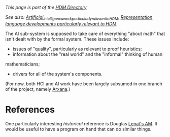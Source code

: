 #+STARTUP: showeverything logdone
#+options: num:nil

/This page is part of the [[file:HDM Directory.org][HDM Directory]]/

/See also: [[file:Artificial_intelligence_work_particularly_relevant_to_HDM.org][Artificial_intelligence_work_particularly_relevant_to_HDM]],
[[file:Representation language developments particularly relevant to HDM.org][Representation language developments particularly relevant to HDM]]./

The AI sub-system is supposed to take care of everything "about math"
that isn't dealt with by the formal system.  These issues include:

 * issues of "quality", particularly as relevant to proof heuristics;
 * information about the "real world" and the "informal" thinking of human 
mathematicians; 
 * drivers for all of the system's components.

(For now, both HCI and AI work have been largely subsumed in one
branch of the project, namely [[file:Arxana.org][Arxana]].)

* References

One particularly interesting /historical/ reference is Douglas
[[file:Lenat's AM.org][Lenat's AM]].  It would be useful to have a program on hand that can
do similar things.
